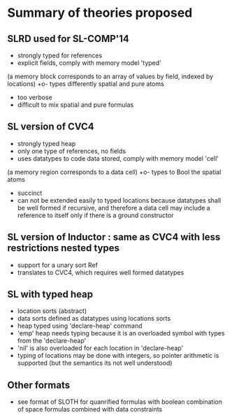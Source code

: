 
* Summary of theories proposed

** SLRD used for SL-COMP'14 
   + strongly typed for references
   + explicit fields, comply with memory model 'typed' 
   (a memory block corresponds to an array of values by field, indexed by locations) 
   +o- types differently spatial and pure atoms
   - too verbose
   - difficult to mix spatial and pure formulas

** SL version of CVC4
   + strongly typed heap
   - only one type of references, no fields
   + uses datatypes to code data stored, comply with memory model 'cell'
   (a memory region corresponds to a data cell)
   +o- types to Bool the spatial atoms
   + succinct
   - can not be extended easily to typed locations because 
     datatypes shall be well formed if recursive, and therefore 
     a data cell may include a reference to itself only if there is
     a ground constructor

** SL version of Inductor : same as CVC4 with less restrictions nested types
   + support for a unary sort Ref
   - translates to CVC4, which requires well formed datatypes

** SL with typed heap 
   + location sorts (abstract)
   + data sorts defined as datatypes using locations sorts
   + heap typed using 'declare-heap' command
   - 'emp' heap needs typing because it is an overloaded symbol 
     with types from the 'declare-heap'
   - 'nil' is also overloaded for each location in 'declare-heap'
   + typing of locations may be done with integers, so pointer arithmetic
     is supported (but the semantics its not well understood)

** Other formats
   + see format of SLOTH for quanrified formulas with boolean combination
   	of space formulas combined with data constraints
